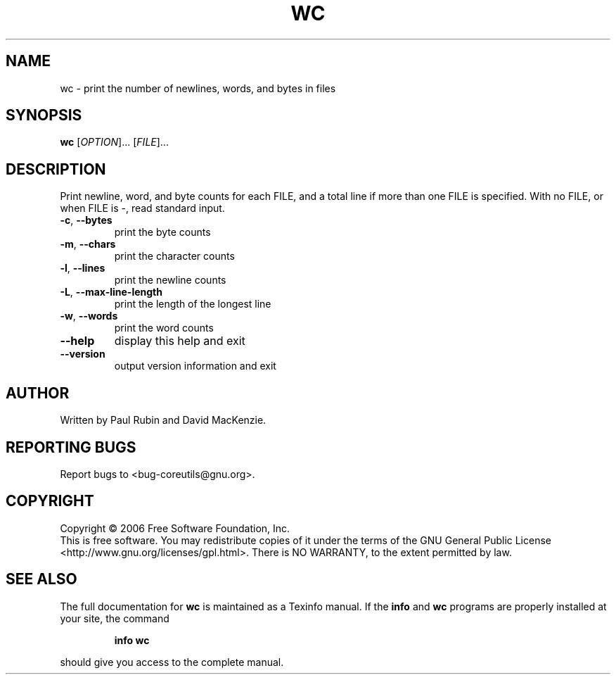 .\" DO NOT MODIFY THIS FILE!  It was generated by help2man 1.35.
.TH WC "1" "May 2006" "wc 5.95" "User Commands"
.SH NAME
wc \- print the number of newlines, words, and bytes in files
.SH SYNOPSIS
.B wc
[\fIOPTION\fR]... [\fIFILE\fR]...
.SH DESCRIPTION
.\" Add any additional description here
.PP
Print newline, word, and byte counts for each FILE, and a total line if
more than one FILE is specified.  With no FILE, or when FILE is \-,
read standard input.
.TP
\fB\-c\fR, \fB\-\-bytes\fR
print the byte counts
.TP
\fB\-m\fR, \fB\-\-chars\fR
print the character counts
.TP
\fB\-l\fR, \fB\-\-lines\fR
print the newline counts
.TP
\fB\-L\fR, \fB\-\-max\-line\-length\fR
print the length of the longest line
.TP
\fB\-w\fR, \fB\-\-words\fR
print the word counts
.TP
\fB\-\-help\fR
display this help and exit
.TP
\fB\-\-version\fR
output version information and exit
.SH AUTHOR
Written by Paul Rubin and David MacKenzie.
.SH "REPORTING BUGS"
Report bugs to <bug\-coreutils@gnu.org>.
.SH COPYRIGHT
Copyright \(co 2006 Free Software Foundation, Inc.
.br
This is free software.  You may redistribute copies of it under the terms of
the GNU General Public License <http://www.gnu.org/licenses/gpl.html>.
There is NO WARRANTY, to the extent permitted by law.
.SH "SEE ALSO"
The full documentation for
.B wc
is maintained as a Texinfo manual.  If the
.B info
and
.B wc
programs are properly installed at your site, the command
.IP
.B info wc
.PP
should give you access to the complete manual.
